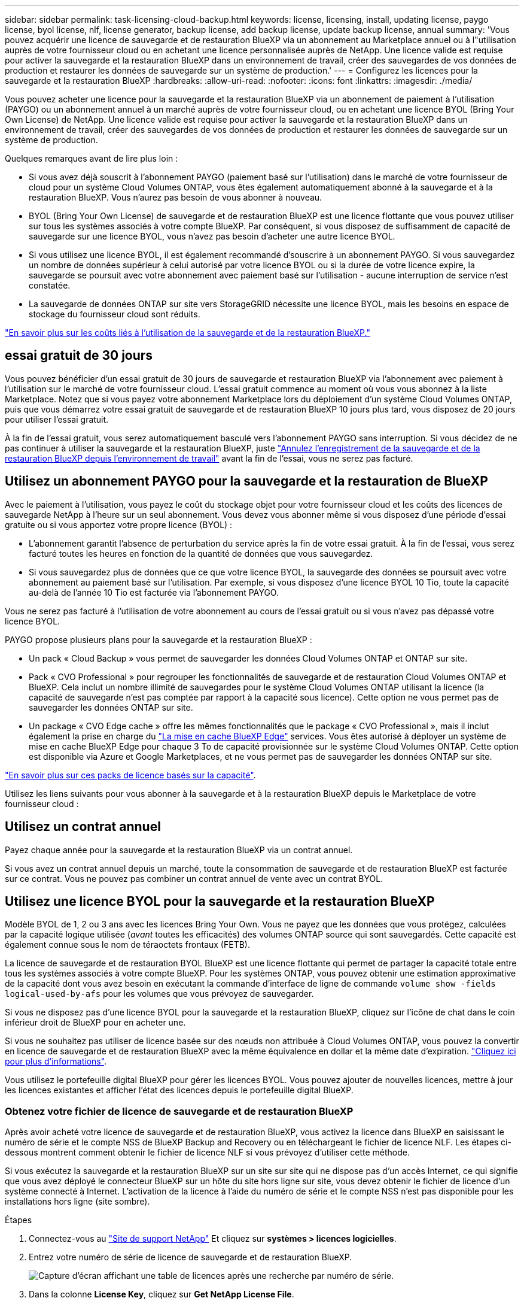 ---
sidebar: sidebar 
permalink: task-licensing-cloud-backup.html 
keywords: license, licensing, install, updating license, paygo license, byol license, nlf, license generator, backup license, add backup license, update backup license, annual 
summary: 'Vous pouvez acquérir une licence de sauvegarde et de restauration BlueXP via un abonnement au Marketplace annuel ou à l"utilisation auprès de votre fournisseur cloud ou en achetant une licence personnalisée auprès de NetApp. Une licence valide est requise pour activer la sauvegarde et la restauration BlueXP dans un environnement de travail, créer des sauvegardes de vos données de production et restaurer les données de sauvegarde sur un système de production.' 
---
= Configurez les licences pour la sauvegarde et la restauration BlueXP
:hardbreaks:
:allow-uri-read: 
:nofooter: 
:icons: font
:linkattrs: 
:imagesdir: ./media/


[role="lead"]
Vous pouvez acheter une licence pour la sauvegarde et la restauration BlueXP via un abonnement de paiement à l'utilisation (PAYGO) ou un abonnement annuel à un marché auprès de votre fournisseur cloud, ou en achetant une licence BYOL (Bring Your Own License) de NetApp. Une licence valide est requise pour activer la sauvegarde et la restauration BlueXP dans un environnement de travail, créer des sauvegardes de vos données de production et restaurer les données de sauvegarde sur un système de production.

Quelques remarques avant de lire plus loin :

* Si vous avez déjà souscrit à l'abonnement PAYGO (paiement basé sur l'utilisation) dans le marché de votre fournisseur de cloud pour un système Cloud Volumes ONTAP, vous êtes également automatiquement abonné à la sauvegarde et à la restauration BlueXP. Vous n'aurez pas besoin de vous abonner à nouveau.
* BYOL (Bring Your Own License) de sauvegarde et de restauration BlueXP est une licence flottante que vous pouvez utiliser sur tous les systèmes associés à votre compte BlueXP. Par conséquent, si vous disposez de suffisamment de capacité de sauvegarde sur une licence BYOL, vous n'avez pas besoin d'acheter une autre licence BYOL.
* Si vous utilisez une licence BYOL, il est également recommandé d'souscrire à un abonnement PAYGO. Si vous sauvegardez un nombre de données supérieur à celui autorisé par votre licence BYOL ou si la durée de votre licence expire, la sauvegarde se poursuit avec votre abonnement avec paiement basé sur l'utilisation - aucune interruption de service n'est constatée.
* La sauvegarde de données ONTAP sur site vers StorageGRID nécessite une licence BYOL, mais les besoins en espace de stockage du fournisseur cloud sont réduits.


link:concept-ontap-backup-to-cloud.html#cost["En savoir plus sur les coûts liés à l'utilisation de la sauvegarde et de la restauration BlueXP."]



== essai gratuit de 30 jours

Vous pouvez bénéficier d'un essai gratuit de 30 jours de sauvegarde et restauration BlueXP via l'abonnement avec paiement à l'utilisation sur le marché de votre fournisseur cloud. L'essai gratuit commence au moment où vous vous abonnez à la liste Marketplace. Notez que si vous payez votre abonnement Marketplace lors du déploiement d'un système Cloud Volumes ONTAP, puis que vous démarrez votre essai gratuit de sauvegarde et de restauration BlueXP 10 jours plus tard, vous disposez de 20 jours pour utiliser l'essai gratuit.

À la fin de l'essai gratuit, vous serez automatiquement basculé vers l'abonnement PAYGO sans interruption. Si vous décidez de ne pas continuer à utiliser la sauvegarde et la restauration BlueXP, juste link:task-manage-backups-ontap.html#unregistering-bluexp-backup-and-recovery-for-a-working-environment["Annulez l'enregistrement de la sauvegarde et de la restauration BlueXP depuis l'environnement de travail"] avant la fin de l'essai, vous ne serez pas facturé.



== Utilisez un abonnement PAYGO pour la sauvegarde et la restauration de BlueXP

Avec le paiement à l'utilisation, vous payez le coût du stockage objet pour votre fournisseur cloud et les coûts des licences de sauvegarde NetApp à l'heure sur un seul abonnement. Vous devez vous abonner même si vous disposez d'une période d'essai gratuite ou si vous apportez votre propre licence (BYOL) :

* L'abonnement garantit l'absence de perturbation du service après la fin de votre essai gratuit. À la fin de l'essai, vous serez facturé toutes les heures en fonction de la quantité de données que vous sauvegardez.
* Si vous sauvegardez plus de données que ce que votre licence BYOL, la sauvegarde des données se poursuit avec votre abonnement au paiement basé sur l'utilisation. Par exemple, si vous disposez d'une licence BYOL 10 Tio, toute la capacité au-delà de l'année 10 Tio est facturée via l'abonnement PAYGO.


Vous ne serez pas facturé à l'utilisation de votre abonnement au cours de l'essai gratuit ou si vous n'avez pas dépassé votre licence BYOL.

PAYGO propose plusieurs plans pour la sauvegarde et la restauration BlueXP :

* Un pack « Cloud Backup » vous permet de sauvegarder les données Cloud Volumes ONTAP et ONTAP sur site.
* Pack « CVO Professional » pour regrouper les fonctionnalités de sauvegarde et de restauration Cloud Volumes ONTAP et BlueXP. Cela inclut un nombre illimité de sauvegardes pour le système Cloud Volumes ONTAP utilisant la licence (la capacité de sauvegarde n'est pas comptée par rapport à la capacité sous licence). Cette option ne vous permet pas de sauvegarder les données ONTAP sur site.
* Un package « CVO Edge cache » offre les mêmes fonctionnalités que le package « CVO Professional », mais il inclut également la prise en charge du https://docs.netapp.com/us-en/bluexp-edge-caching/concept-gfc.html["La mise en cache BlueXP Edge"^] services. Vous êtes autorisé à déployer un système de mise en cache BlueXP Edge pour chaque 3 To de capacité provisionnée sur le système Cloud Volumes ONTAP. Cette option est disponible via Azure et Google Marketplaces, et ne vous permet pas de sauvegarder les données ONTAP sur site.


https://docs.netapp.com/us-en/bluexp-cloud-volumes-ontap/concept-licensing.html#capacity-based-licensing["En savoir plus sur ces packs de licence basés sur la capacité"].

Utilisez les liens suivants pour vous abonner à la sauvegarde et à la restauration BlueXP depuis le Marketplace de votre fournisseur cloud :

ifdef::aws[]

* AWS : https://aws.amazon.com/marketplace/pp/prodview-oorxakq6lq7m4?sr=0-8&ref_=beagle&applicationId=AWSMPContessa["Consultez l'offre BlueXP Marketplace pour obtenir des informations sur les tarifs"^].


endif::aws[]

ifdef::azure[]

* Azure : https://azuremarketplace.microsoft.com/en-us/marketplace/apps/netapp.cloud-manager?tab=Overview["Consultez l'offre BlueXP Marketplace pour obtenir des informations sur les tarifs"^].


endif::azure[]

ifdef::gcp[]

* GCP : https://console.cloud.google.com/marketplace/details/netapp-cloudmanager/cloud-manager?supportedpurview=project["Consultez l'offre BlueXP Marketplace pour obtenir des informations sur les tarifs"^].


endif::gcp[]



== Utilisez un contrat annuel

Payez chaque année pour la sauvegarde et la restauration BlueXP via un contrat annuel.

ifdef::aws[]

Lors de l'utilisation d'AWS, deux contrats annuels sont disponibles auprès du https://aws.amazon.com/marketplace/pp/B086PDWSS8["Page AWS Marketplace"^] Pour les systèmes Cloud Volumes ONTAP et ONTAP sur site. Disponibles en 1, 2 ou 3 ans :

* Un plan de « sauvegarde dans le cloud » vous permet de sauvegarder les données Cloud Volumes ONTAP et les données ONTAP sur site.
+
Si vous souhaitez utiliser cette option, configurez votre abonnement à partir de la page Marketplace, puis https://docs.netapp.com/us-en/bluexp-setup-admin/task-adding-aws-accounts.html#associate-an-aws-subscription["Associez l'abonnement à vos identifiants AWS"^]. Notez que vous devrez également payer pour vos systèmes Cloud Volumes ONTAP via cet abonnement annuel au contrat puisque vous ne pouvez attribuer qu'un seul abonnement actif à vos identifiants AWS dans BlueXP.

* Un plan « CVO Professional » qui vous permet de regrouper les fonctionnalités de sauvegarde et de restauration Cloud Volumes ONTAP et BlueXP. Cela inclut un nombre illimité de sauvegardes pour le système Cloud Volumes ONTAP utilisant la licence (la capacité de sauvegarde n'est pas comptée par rapport à la capacité sous licence). Cette option ne vous permet pas de sauvegarder les données ONTAP sur site.
+
Voir la https://docs.netapp.com/us-en/bluexp-cloud-volumes-ontap/concept-licensing.html["Rubrique sur les licences Cloud Volumes ONTAP"^] pour en savoir plus sur cette option de licence.

+
Si vous souhaitez utiliser cette option, vous pouvez configurer le contrat annuel lorsque vous créez un environnement de travail Cloud Volumes ONTAP et BlueXP vous invite à vous abonner à AWS Marketplace.



endif::aws[]

ifdef::azure[]

Si vous utilisez Azure, contactez votre ingénieur commercial NetApp pour souscrire un contrat annuel. Le contrat est disponible sous forme d'offre privée dans Azure Marketplace. Une fois l'offre privée partagée avec vous, vous pouvez sélectionner le plan annuel lorsque vous souscrivez à partir d'Azure Marketplace lors de l'activation de la sauvegarde et de la restauration BlueXP.

endif::azure[]

ifdef::gcp[]

Si vous utilisez GCP, contactez votre ingénieur commercial NetApp pour acheter un contrat annuel. Le contrat est disponible en tant qu'offre privée dans Google Cloud Marketplace. Une fois que NetApp a partagé l'offre privée avec vous, vous pouvez sélectionner le plan annuel lorsque vous vous abonnez à partir de Google Cloud Marketplace lors de l'activation de la sauvegarde et de la restauration BlueXP.

endif::gcp[]

Si vous avez un contrat annuel depuis un marché, toute la consommation de sauvegarde et de restauration BlueXP est facturée sur ce contrat. Vous ne pouvez pas combiner un contrat annuel de vente avec un contrat BYOL.



== Utilisez une licence BYOL pour la sauvegarde et la restauration BlueXP

Modèle BYOL de 1, 2 ou 3 ans avec les licences Bring Your Own. Vous ne payez que les données que vous protégez, calculées par la capacité logique utilisée (_avant_ toutes les efficacités) des volumes ONTAP source qui sont sauvegardés. Cette capacité est également connue sous le nom de téraoctets frontaux (FETB).

La licence de sauvegarde et de restauration BYOL BlueXP est une licence flottante qui permet de partager la capacité totale entre tous les systèmes associés à votre compte BlueXP. Pour les systèmes ONTAP, vous pouvez obtenir une estimation approximative de la capacité dont vous avez besoin en exécutant la commande d'interface de ligne de commande `volume show -fields logical-used-by-afs` pour les volumes que vous prévoyez de sauvegarder.

Si vous ne disposez pas d'une licence BYOL pour la sauvegarde et la restauration BlueXP, cliquez sur l'icône de chat dans le coin inférieur droit de BlueXP pour en acheter une.

Si vous ne souhaitez pas utiliser de licence basée sur des nœuds non attribuée à Cloud Volumes ONTAP, vous pouvez la convertir en licence de sauvegarde et de restauration BlueXP avec la même équivalence en dollar et la même date d'expiration. https://docs.netapp.com/us-en/bluexp-cloud-volumes-ontap/task-manage-node-licenses.html#exchange-unassigned-node-based-licenses["Cliquez ici pour plus d'informations"^].

Vous utilisez le portefeuille digital BlueXP pour gérer les licences BYOL. Vous pouvez ajouter de nouvelles licences, mettre à jour les licences existantes et afficher l'état des licences depuis le portefeuille digital BlueXP.



=== Obtenez votre fichier de licence de sauvegarde et de restauration BlueXP

Après avoir acheté votre licence de sauvegarde et de restauration BlueXP, vous activez la licence dans BlueXP en saisissant le numéro de série et le compte NSS de BlueXP Backup and Recovery ou en téléchargeant le fichier de licence NLF. Les étapes ci-dessous montrent comment obtenir le fichier de licence NLF si vous prévoyez d'utiliser cette méthode.

Si vous exécutez la sauvegarde et la restauration BlueXP sur un site sur site qui ne dispose pas d'un accès Internet, ce qui signifie que vous avez déployé le connecteur BlueXP sur un hôte du site hors ligne sur site, vous devez obtenir le fichier de licence d'un système connecté à Internet. L'activation de la licence à l'aide du numéro de série et le compte NSS n'est pas disponible pour les installations hors ligne (site sombre).

.Étapes
. Connectez-vous au https://mysupport.netapp.com["Site de support NetApp"^] Et cliquez sur *systèmes > licences logicielles*.
. Entrez votre numéro de série de licence de sauvegarde et de restauration BlueXP.
+
image:screenshot_cloud_backup_license_step1.gif["Capture d'écran affichant une table de licences après une recherche par numéro de série."]

. Dans la colonne *License Key*, cliquez sur *Get NetApp License File*.
. Saisissez votre identifiant de compte BlueXP (il s'agit d'un identifiant de locataire sur le site d'assistance) et cliquez sur *Submit* pour télécharger le fichier de licence.
+
image:screenshot_cloud_backup_license_step2.gif["Une capture d'écran qui affiche la boîte de dialogue obtenir la licence dans laquelle vous entrez votre identifiant de locataire, puis cliquez sur soumettre pour télécharger le fichier de licence."]

+
Vous pouvez trouver votre identifiant de compte BlueXP en sélectionnant le menu déroulant *compte* en haut de BlueXP, puis en cliquant sur *gérer compte* en regard de votre compte. Votre ID de compte se trouve dans l'onglet vue d'ensemble.





=== Ajoutez les licences BYOL de sauvegarde et de restauration BlueXP à votre compte

Après avoir acheté une licence de sauvegarde et de restauration BlueXP pour votre compte NetApp, vous devez ajouter la licence à BlueXP.

.Étapes
. Dans le menu BlueXP, cliquez sur *gouvernance > porte-monnaie numérique*, puis sélectionnez l'onglet *licences de services de données*.
. Cliquez sur *Ajouter une licence*.
. Dans la boîte de dialogue _Add License_, entrez les informations de licence et cliquez sur *Add License*:
+
** Si vous disposez du numéro de série de la licence de sauvegarde et connaissez votre compte NSS, sélectionnez l'option *entrer le numéro de série* et saisissez ces informations.
+
Si votre compte sur le site de support NetApp n'est pas disponible dans la liste déroulante, https://docs.netapp.com/us-en/bluexp-setup-admin/task-adding-nss-accounts.html["Ajoutez le compte NSS à BlueXP"^].

** Si vous disposez du fichier de licence de sauvegarde (requis lorsqu'il est installé sur un site sombre), sélectionnez l'option *Télécharger le fichier de licence* et suivez les invites pour joindre le fichier.
+
image:screenshot_services_license_add2.png["Copie d'écran montrant la page permettant d'ajouter la licence BYOL de sauvegarde et de restauration BlueXP."]





.Résultat
BlueXP ajoute la licence pour que la sauvegarde et la restauration BlueXP soient actives.



=== Mettez à jour une licence BYOL de sauvegarde et de restauration BlueXP

Si la durée de votre licence approche de la date d'expiration ou si votre capacité sous licence atteint la limite, vous serez informé dans l'interface utilisateur de la sauvegarde. Cet état apparaît également sur la page du portefeuille digital BlueXP et dans https://docs.netapp.com/us-en/bluexp-setup-admin/task-monitor-cm-operations.html#monitoring-operations-status-using-the-notification-center["Notifications"].

image:screenshot_services_license_expire.png["Copie d'écran montrant une licence arrivant à expiration sur la page de portefeuille digital BlueXP."]

Vous pouvez mettre à jour votre licence de sauvegarde et de restauration BlueXP avant son expiration afin que votre capacité à sauvegarder et à restaurer vos données ne soit pas interrompue.

.Étapes
. Cliquez sur l'icône de chat en bas à droite de BlueXP, ou contactez le support pour demander une extension de votre période ou de la capacité supplémentaire de votre licence de sauvegarde et de restauration BlueXP pour le numéro de série spécifique.
+
Une fois que vous avez payé la licence et qu'elle est enregistrée sur le site de support NetApp, BlueXP met automatiquement à jour la licence dans le portefeuille digital BlueXP. La page des licences des services de données reflète le changement en 5 à 10 minutes.

. Si BlueXP ne peut pas mettre à jour automatiquement la licence (par exemple, lorsqu'elle est installée sur un site sombre), vous devrez charger manuellement le fichier de licence.
+
.. C'est possible <<Obtenez votre fichier de licence de sauvegarde et de restauration BlueXP,Procurez-vous le fichier de licence sur le site de support NetApp>>.
.. Dans l'onglet _Data Services Licenses_ de la page du portefeuille digital BlueXP, cliquez sur image:screenshot_horizontal_more_button.gif["Plus d'icône"] Pour le numéro de série de service que vous mettez à jour, cliquez sur *mettre à jour la licence*.
+
image:screenshot_services_license_update1.png["Capture d'écran de la sélection du bouton mettre à jour la licence pour un service particulier."]

.. Dans la page _Update License_, téléchargez le fichier de licence et cliquez sur *Update License*.




.Résultat
BlueXP met à jour la licence pour que la sauvegarde et la restauration BlueXP restent actives.



=== Considérations relatives aux licences BYOL

Lorsque vous utilisez une licence BYOL de sauvegarde et de restauration BlueXP, BlueXP affiche un avertissement dans l'interface utilisateur lorsque la taille de toutes les données que vous sauvegardez approche de la limite de capacité ou de la date d'expiration de la licence. Vous recevrez ces avertissements :

* Lorsque les sauvegardes atteignent 80 % de la capacité sous licence, et lorsque vous en avez atteint la limite
* 30 jours avant l'expiration d'une licence, et encore une fois à l'expiration de celle-ci


Utilisez l'icône de chat en bas à droite de l'interface BlueXP pour renouveler votre licence lorsque vous voyez ces avertissements.

Deux éléments peuvent se produire lorsque la licence BYOL expire :

* Si le compte que vous utilisez possède un compte Marketplace, le service de sauvegarde continue de s'exécuter, mais vous êtes basculé vers un modèle de licence PAYGO. Vous utilisez la capacité de vos sauvegardes.
* Si le compte que vous utilisez ne dispose pas d'un compte Marketplace, le service de sauvegarde continue à fonctionner, mais vous continuerez à voir les avertissements.


Une fois votre abonnement BYOL renouvelé, BlueXP met automatiquement à jour la licence. Si BlueXP ne parvient pas à accéder au fichier de licence via la connexion Internet sécurisée (par exemple, lorsqu'il est installé sur un site sombre), vous pouvez obtenir le fichier vous-même et le télécharger manuellement vers BlueXP. Pour obtenir des instructions, reportez-vous à la section link:task-licensing-cloud-backup.html#update-a-bluexp-backup-and-recovery-byol-license["Comment mettre à jour une licence de sauvegarde et de restauration BlueXP"].

Les systèmes qui ont basculé vers une licence PAYGO sont automatiquement renvoyés vers la licence BYOL. De plus, les systèmes fonctionnant sans licence ne voient plus les avertissements.
